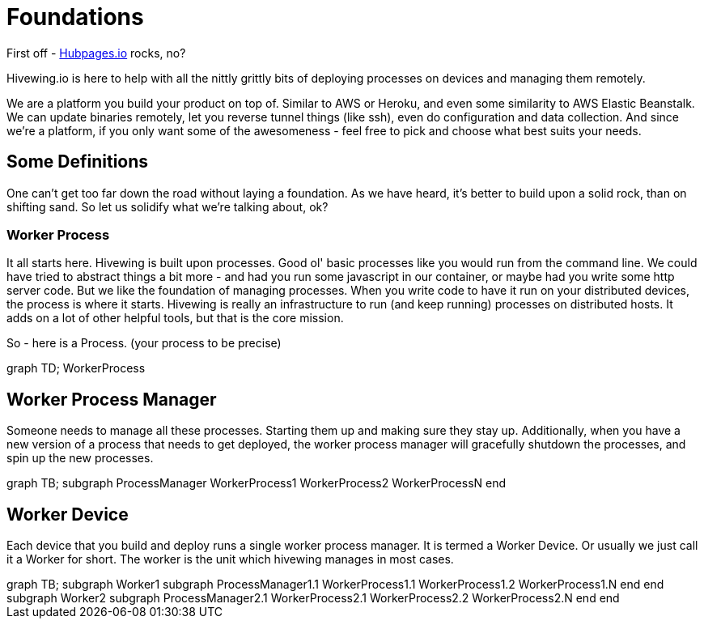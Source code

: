 
= Foundations

First off - link:https://github.com/HubPress/hubpress.io[Hubpages.io] rocks, no?

Hivewing.io is here to help with all the nittly grittly bits of deploying processes on devices and managing them remotely.

We are a platform you build your product on top of.  Similar to AWS or Heroku, and even some similarity to AWS Elastic Beanstalk.  We can update binaries remotely, let you reverse tunnel things (like ssh), even do configuration and data collection. And since we're a platform, if you only want some of the awesomeness - feel free to pick and choose what best suits your needs.

== Some Definitions
One can't get too far down the road without laying a foundation.  As we have heard, it's better to build upon a solid rock, than on shifting sand. So let us solidify what we're talking about, ok?

=== Worker Process
It all starts here. Hivewing is built upon processes. Good ol' basic processes like you would run from the command line.  We could have tried to abstract things a bit more - and had you run some javascript in our container, or maybe had you write some http server code.  But we like the foundation of managing processes.  When you write code to have it run on your distributed devices, the process is where it starts.  Hivewing is really an infrastructure to run (and keep running) processes on distributed hosts.  It adds on a lot of other helpful tools, but that is the core mission.

So - here is a Process.  (your process to be precise)
++++
<div class='mermaid'>
graph TD;
    WorkerProcess
</div>
++++


== Worker Process Manager
Someone needs to manage all these processes.  Starting them up and making sure they stay up.  Additionally, when you have a new version of a process that needs to get deployed, the worker process manager will gracefully shutdown  the processes, and spin up the new processes.  

++++
<div class='mermaid process-manager'>
	graph TB;
    subgraph ProcessManager
      WorkerProcess1
      WorkerProcess2
      WorkerProcessN
    end
</div>
++++

== Worker Device
Each device that you build and deploy runs a single worker process manager.  It is termed a Worker Device. Or usually we just call it a Worker for short.  The worker is the unit which hivewing manages in most cases.

++++
<div class='mermaid worker-device'>
	graph TB;
    subgraph Worker1
      subgraph ProcessManager1.1
        WorkerProcess1.1
        WorkerProcess1.2
        WorkerProcess1.N
      end
    end
    subgraph Worker2
      subgraph ProcessManager2.1
        WorkerProcess2.1
        WorkerProcess2.2
        WorkerProcess2.N
      end
    end
</div>
++++




